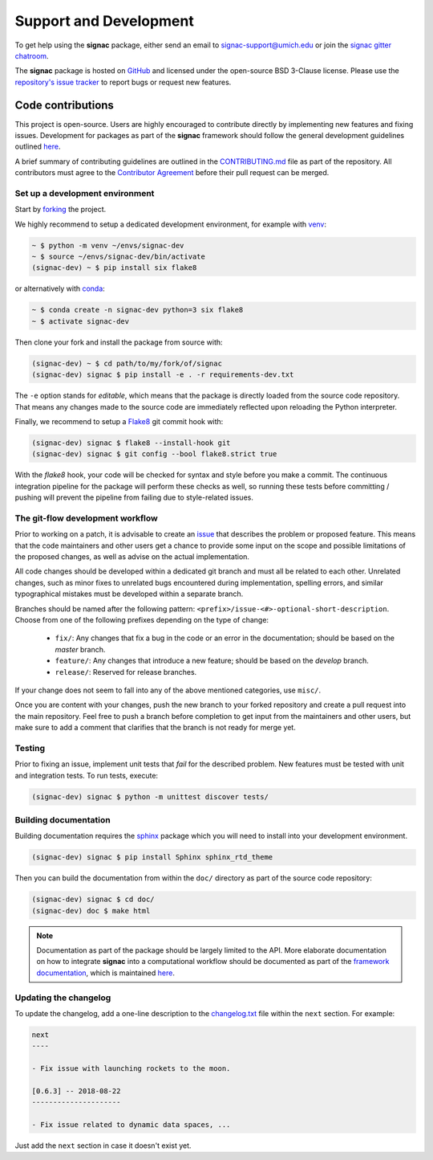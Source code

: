.. _support:

=======================
Support and Development
=======================

To get help using the **signac** package, either send an email to `signac-support@umich.edu <mailto:signac-support@umich.edu>`_ or join the `signac gitter chatroom <https://gitter.im/signac/Lobby>`_.

The **signac** package is hosted on `GitHub <https://github.com/glotzerlab/signac.git>`_ and licensed under the open-source BSD 3-Clause license.
Please use the `repository's issue tracker <https://github.com/glotzerlab/signac/issues>`_ to report bugs or request new features.


Code contributions
==================

This project is open-source.
Users are highly encouraged to contribute directly by implementing new features and fixing issues.
Development for packages as part of the **signac** framework should follow the general development guidelines outlined `here <http://docs.signac.io/en/latest/community.html#contributions>`_.

A brief summary of contributing guidelines are outlined in the `CONTRIBUTING.md <https://github.com/glotzerlab/signac/blob/master/CONTRIBUTING.md>`_ file as part of the repository.
All contributors must agree to the `Contributor Agreement <https://github.com/glotzerlab/signac/blob/master/ContributorAgreement.md>`_ before their pull request can be merged.

Set up a development environment
--------------------------------

Start by `forking <https://github.com/glotzerlab/signac/fork/>`_ the project.

We highly recommend to setup a dedicated development environment,
for example with `venv <https://docs.python.org/3/library/venv.html>`_:

.. code-block:: bash

    ~ $ python -m venv ~/envs/signac-dev
    ~ $ source ~/envs/signac-dev/bin/activate
    (signac-dev) ~ $ pip install six flake8

or alternatively with `conda <https://conda.io/docs/>`_:

.. code-block:: bash

    ~ $ conda create -n signac-dev python=3 six flake8
    ~ $ activate signac-dev

Then clone your fork and install the package from source with:

.. code-block:: bash

    (signac-dev) ~ $ cd path/to/my/fork/of/signac
    (signac-dev) signac $ pip install -e . -r requirements-dev.txt

The ``-e`` option stands for *editable*, which means that the package is directly loaded from the source code repository.
That means any changes made to the source code are immediately reflected upon reloading the Python interpreter.

Finally, we recommend to setup a `Flake8 <http://flake8.pycqa.org/en/latest/>`_ git commit hook with:

.. code-block:: bash

    (signac-dev) signac $ flake8 --install-hook git
    (signac-dev) signac $ git config --bool flake8.strict true

With the *flake8* hook, your code will be checked for syntax and style before you make a commit.
The continuous integration pipeline for the package will perform these checks as well, so running these tests before committing / pushing will prevent the pipeline from failing due to style-related issues.

The git-flow development workflow
---------------------------------

Prior to working on a patch, it is advisable to create an `issue <https://github.com/glotzerlab/signac/issues>`_ that describes the problem or proposed feature.
This means that the code maintainers and other users get a chance to provide some input on the scope and possible limitations of the proposed changes, as well as advise on the actual implementation.

All code changes should be developed within a dedicated git branch and must all be related to each other.
Unrelated changes, such as minor fixes to unrelated bugs encountered during implementation, spelling errors, and similar typographical mistakes must be developed within a separate branch.

Branches should be named after the following pattern: ``<prefix>/issue-<#>-optional-short-description``.
Choose from one of the following prefixes depending on the type of change:

  * ``fix/``: Any changes that fix a bug in the code or an error in the documentation; should be based on the *master* branch.
  * ``feature/``: Any changes that introduce a new feature; should be based on the *develop* branch.
  * ``release/``: Reserved for release branches.

If your change does not seem to fall into any of the above mentioned categories, use ``misc/``.

Once you are content with your changes, push the new branch to your forked repository and create a pull request into the main repository.
Feel free to push a branch before completion to get input from the maintainers and other users, but make sure to add a comment that clarifies that the branch is not ready for merge yet.

Testing
-------

Prior to fixing an issue, implement unit tests that *fail* for the described problem.
New features must be tested with unit and integration tests.
To run tests, execute:

.. code-block:: bash

    (signac-dev) signac $ python -m unittest discover tests/


Building documentation
----------------------

Building documentation requires the `sphinx <http://www.sphinx-doc.org/en/master/>`_ package which you will need to install into your development environment.

.. code-block:: bash

   (signac-dev) signac $ pip install Sphinx sphinx_rtd_theme

Then you can build the documentation from within the ``doc/`` directory as part of the source code repository:

.. code-block:: bash

    (signac-dev) signac $ cd doc/
    (signac-dev) doc $ make html

.. note::

    Documentation as part of the package should be largely limited to the API.
    More elaborate documentation on how to integrate **signac** into a computational workflow should be documented as part of the `framework documentation <https://docs.signac.io>`_, which is maintained `here <https://github.com/glotzerlab/signac-docs>`_.


Updating the changelog
----------------------

To update the changelog, add a one-line description to the `changelog.txt <https://github.com/glotzerlab/signac/blob/master/changelog.txt>`_ file within the ``next`` section.
For example:

.. code-block:: bash

    next
    ----

    - Fix issue with launching rockets to the moon.

    [0.6.3] -- 2018-08-22
    ---------------------

    - Fix issue related to dynamic data spaces, ...

Just add the ``next`` section in case it doesn't exist yet.
